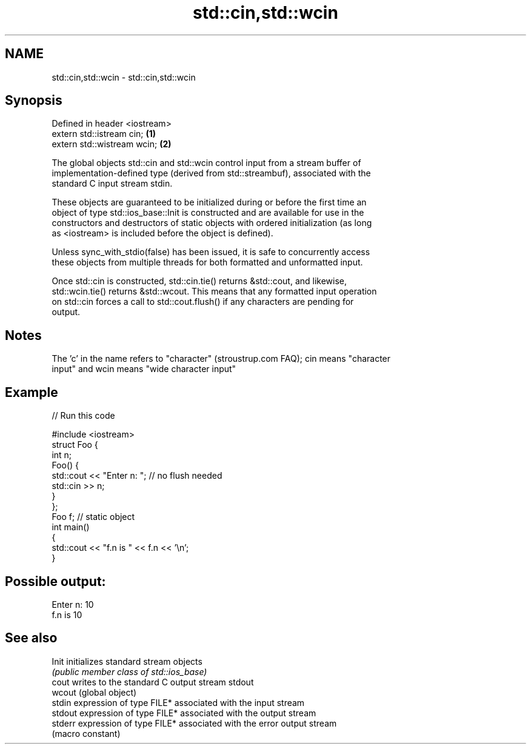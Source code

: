 .TH std::cin,std::wcin 3 "2022.07.31" "http://cppreference.com" "C++ Standard Libary"
.SH NAME
std::cin,std::wcin \- std::cin,std::wcin

.SH Synopsis
   Defined in header <iostream>
   extern std::istream cin;     \fB(1)\fP
   extern std::wistream wcin;   \fB(2)\fP

   The global objects std::cin and std::wcin control input from a stream buffer of
   implementation-defined type (derived from std::streambuf), associated with the
   standard C input stream stdin.

   These objects are guaranteed to be initialized during or before the first time an
   object of type std::ios_base::Init is constructed and are available for use in the
   constructors and destructors of static objects with ordered initialization (as long
   as <iostream> is included before the object is defined).

   Unless sync_with_stdio(false) has been issued, it is safe to concurrently access
   these objects from multiple threads for both formatted and unformatted input.

   Once std::cin is constructed, std::cin.tie() returns &std::cout, and likewise,
   std::wcin.tie() returns &std::wcout. This means that any formatted input operation
   on std::cin forces a call to std::cout.flush() if any characters are pending for
   output.

.SH Notes

   The 'c' in the name refers to "character" (stroustrup.com FAQ); cin means "character
   input" and wcin means "wide character input"

.SH Example


// Run this code

 #include <iostream>
 struct Foo {
     int n;
     Foo() {
        std::cout << "Enter n: "; // no flush needed
        std::cin >> n;
     }
 };
 Foo f; // static object
 int main()
 {
     std::cout << "f.n is " << f.n << '\\n';
 }

.SH Possible output:

 Enter n: 10
 f.n is 10

.SH See also

   Init   initializes standard stream objects
          \fI(public member class of std::ios_base)\fP
   cout   writes to the standard C output stream stdout
   wcout  (global object)
   stdin  expression of type FILE* associated with the input stream
   stdout expression of type FILE* associated with the output stream
   stderr expression of type FILE* associated with the error output stream
          (macro constant)
